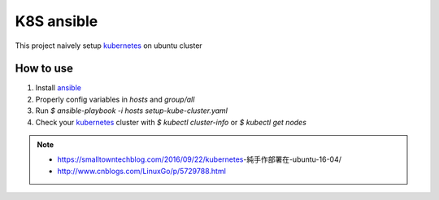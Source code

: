 K8S ansible
============

This project naively setup kubernetes_ on ubuntu cluster

How to use
----------

1. Install ansible_
2. Properly config variables in `hosts` and `group/all`
3. Run `$ ansible-playbook -i hosts setup-kube-cluster.yaml`
4. Check your kubernetes_ cluster with `$ kubectl cluster-info` or `$ kubectl get nodes`

.. note::
    * https://smalltowntechblog.com/2016/09/22/kubernetes-純手作部署在-ubuntu-16-04/
    * http://www.cnblogs.com/LinuxGo/p/5729788.html

.. _ansible: https://www.ansible.com
.. _kubernetes: http://kubernetes.io
